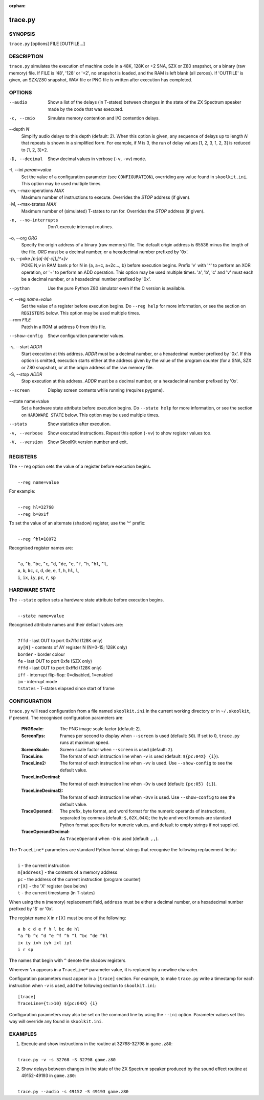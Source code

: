 :orphan:

========
trace.py
========

SYNOPSIS
========
``trace.py`` [options] FILE [OUTFILE...]

DESCRIPTION
===========
``trace.py`` simulates the execution of machine code in a 48K, 128K or +2 SNA,
SZX or Z80 snapshot, or a binary (raw memory) file. If FILE is '48', '128' or
'+2', no snapshot is loaded, and the RAM is left blank (all zeroes). If
'OUTFILE' is given, an SZX/Z80 snapshot, WAV file or PNG file is written after
execution has completed.

OPTIONS
=======
--audio
  Show a list of the delays (in T-states) between changes in the state of the
  ZX Spectrum speaker made by the code that was executed.

-c, --cmio
  Simulate memory contention and I/O contention delays.

--depth `N`
  Simplify audio delays to this depth (default: 2). When this option is given,
  any sequence of delays up to length `N` that repeats is shown in a simplified
  form. For example, if `N` is 3, the run of delay values [1, 2, 3, 1, 2, 3] is
  reduced to [1, 2, 3]*2.

-D, --decimal
  Show decimal values in verbose (``-v``, ``-vv``) mode.

-I, --ini `param=value`
  Set the value of a configuration parameter (see ``CONFIGURATION``),
  overriding any value found in ``skoolkit.ini``. This option may be used
  multiple times.

-m, --max-operations `MAX`
  Maximum number of instructions to execute. Overrides the `STOP` address (if
  given).

-M, --max-tstates `MAX`
  Maximum number of (simulated) T-states to run for. Overrides the `STOP`
  address (if given).

-n, --no-interrupts
  Don't execute interrupt routines.

-o, --org `ORG`
  Specify the origin address of a binary (raw memory) file. The default origin
  address is 65536 minus the length of the file. `ORG` must be a decimal
  number, or a hexadecimal number prefixed by '0x'.

-p, --poke `[p:]a[-b[-c]],[^+]v`
  POKE N,v in RAM bank p for N in {a, a+c, a+2c..., b} before execution begins.
  Prefix 'v' with '^' to perform an XOR operation, or '+' to perform an ADD
  operation. This option may be used multiple times. 'a', 'b', 'c' and 'v' must
  each be a decimal number, or a hexadecimal number prefixed by '0x'.

--python
  Use the pure Python Z80 simulator even if the C version is available.

-r, --reg `name=value`
  Set the value of a register before execution begins. Do ``--reg help`` for
  more information, or see the section on ``REGISTERS`` below. This option may
  be used multiple times.

--rom `FILE`
  Patch in a ROM at address 0 from this file.

--show-config
  Show configuration parameter values.

-s, --start `ADDR`
  Start execution at this address. `ADDR` must be a decimal number, or a
  hexadecimal number prefixed by '0x'. If this option is omitted, execution
  starts either at the address given by the value of the program counter (for a
  SNA, SZX or Z80 snapshot), or at the origin address of the raw memory file.

-S, --stop `ADDR`
  Stop execution at this address. `ADDR` must be a decimal number, or a
  hexadecimal number prefixed by '0x'.

--screen
  Display screen contents while running (requires pygame).

--state name=value
  Set a hardware state attribute before execution begins. Do ``--state help``
  for more information, or see the section on ``HARDWARE STATE`` below. This
  option may be used multiple times.

--stats
  Show statistics after execution.

-v, --verbose
  Show executed instructions. Repeat this option (``-vv``) to show register
  values too.

-V, --version
  Show SkoolKit version number and exit.

REGISTERS
=========
The ``--reg`` option sets the value of a register before execution begins.

|
|  ``--reg name=value``

For example:

|
|  ``--reg hl=32768``
|  ``--reg b=0x1f``

To set the value of an alternate (shadow) register, use the '^' prefix:

|
|  ``--reg ^hl=10072``

Recognised register names are:

|
|  ``^a``, ``^b``, ``^bc``, ``^c``, ``^d``, ``^de``, ``^e``, ``^f``, ``^h``, ``^hl``, ``^l``,
|  ``a``, ``b``, ``bc``, ``c``, ``d``, ``de``, ``e``, ``f``, ``h``, ``hl``, ``l``,
|  ``i``, ``ix``, ``iy``, ``pc``, ``r``, ``sp``

HARDWARE STATE
==============
The ``--state`` option sets a hardware state attribute before execution begins.

|
|  ``--state name=value``

Recognised attribute names and their default values are:

|
|  ``7ffd``    - last OUT to port 0x7ffd (128K only)
|  ``ay[N]``   - contents of AY register N (N=0-15; 128K only)
|  ``border``  - border colour
|  ``fe``      - last OUT to port 0xfe (SZX only)
|  ``fffd``    - last OUT to port 0xfffd (128K only)
|  ``iff``     - interrupt flip-flop: 0=disabled, 1=enabled
|  ``im``      - interrupt mode
|  ``tstates`` - T-states elapsed since start of frame

CONFIGURATION
=============
``trace.py`` will read configuration from a file named ``skoolkit.ini`` in the
current working directory or in ``~/.skoolkit``, if present. The recognised
configuration parameters are:

  :PNGScale: The PNG image scale factor (default: ``2``).
  :ScreenFps: Frames per second to display when ``--screen`` is used (default:
    ``50``). If set to 0, ``trace.py`` runs at maximum speed.
  :ScreenScale: Screen scale factor when ``--screen`` is used (default: ``2``).
  :TraceLine: The format of each instruction line when ``-v`` is used
    (default: ``${pc:04X} {i}``).
  :TraceLine2: The format of each instruction line when ``-vv`` is used. Use
    ``--show-config`` to see the default value.
  :TraceLineDecimal: The format of each instruction line when ``-Dv`` is used
    (default: ``{pc:05} {i}``).
  :TraceLineDecimal2: The format of each instruction line when ``-Dvv`` is
    used. Use ``--show-config`` to see the default value.
  :TraceOperand: The prefix, byte format, and word format for the numeric
    operands of instructions, separated by commas (default: ``$,02X,04X``); the
    byte and word formats are standard Python format specifiers for numeric
    values, and default to empty strings if not supplied.
  :TraceOperandDecimal: As ``TraceOperand`` when ``-D`` is used (default:
    ``,,``).

The ``TraceLine*`` parameters are standard Python format strings that recognise
the following replacement fields:

|
|  ``i`` - the current instruction
|  ``m[address]`` - the contents of a memory address
|  ``pc`` - the address of the current instruction (program counter)
|  ``r[X]`` - the 'X' register (see below)
|  ``t`` - the current timestamp (in T-states)

When using the ``m`` (memory) replacement field, ``address`` must be either a
decimal number, or a hexadecimal number prefixed by '$' or '0x'.

The register name ``X`` in ``r[X]`` must be one of the following::

  a b c d e f h l bc de hl
  ^a ^b ^c ^d ^e ^f ^h ^l ^bc ^de ^hl
  ix iy ixh iyh ixl iyl
  i r sp

The names that begin with ``^`` denote the shadow registers.

Wherever ``\n`` appears in a ``TraceLine*`` parameter value, it is replaced by
a newline character.

Configuration parameters must appear in a ``[trace]`` section. For example,
to make ``trace.py`` write a timestamp for each instruction when ``-v`` is
used, add the following section to ``skoolkit.ini``::

  [trace]
  TraceLine={t:>10} ${pc:04X} {i}

Configuration parameters may also be set on the command line by using the
``--ini`` option. Parameter values set this way will override any found in
``skoolkit.ini``.

EXAMPLES
========
1. Execute and show instructions in the routine at 32768-32798 in ``game.z80``:

|
|   ``trace.py -v -s 32768 -S 32798 game.z80``

2. Show delays between changes in the state of the ZX Spectrum speaker produced
   by the sound effect routine at 49152-49193 in ``game.z80``:

|
|   ``trace.py --audio -s 49152 -S 49193 game.z80``
